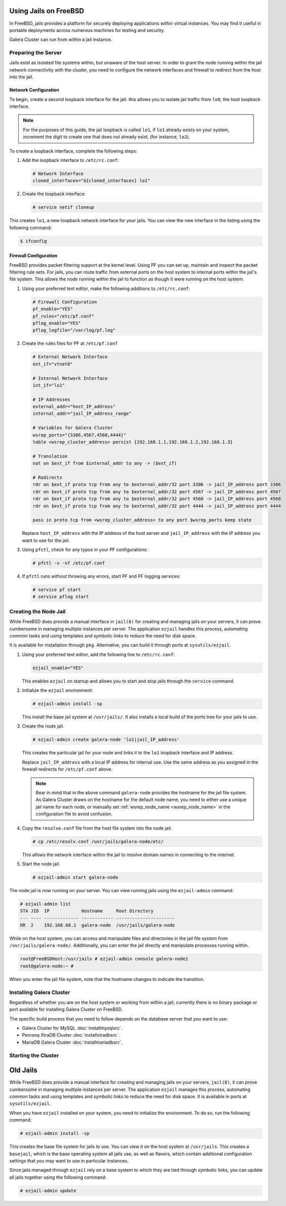 =========================
Using Jails on FreeBSD
=========================
.. _`galera-jails`:

In FreeBSD, jails provides a platform for securely deploying applications within virtual instances.  You may find it useful in portable deployments across numerous machines for testing and security.

Galera Cluster can run from within a jail instance.

--------------------------
Preparing the Server
--------------------------
.. _`jails-prep-serve`:

Jails exist as isolated file systems within, but unaware of the host server.  In order to grant the node running within the jail network connectivity with the cluster, you need to configure the network interfaces and firewall to redirect from the host into the jail.

^^^^^^^^^^^^^^^^^^^^^
Network Configuration
^^^^^^^^^^^^^^^^^^^^^
.. _`jail-net-config`:

To begin, create a second loopback interface for the jail.  this allows you to isolate jail traffic from ``lo0``, the host loopback interface.

.. note:: For the purposes of this guide, the jail loopback is called ``lo1``, if ``lo1`` already exists on your system, increment the digit to create one that does not already exist, (for instance, ``lo2``).

To create a loopback interface, complete the following steps:

#. Add the loopback interface to ``/etc/rc.conf``:

   .. code-block:: ini
   
      # Network Interface
      cloned_interfaces="${cloned_interfaces} lo1"

#. Create the loopback interface:   

   .. code-block:: console

      # service netif cloneup

This creates ``lo1``, a new loopback network interface for your jails.  You can view the new interface in the listing using the following command:

.. code-block:: console

   $ ifconfig

		

^^^^^^^^^^^^^^^^^^^^^^^
Firewall Configuration
^^^^^^^^^^^^^^^^^^^^^^^
.. _`jails-pf`:

FreeBSD provides packet filtering support at the kernel level.  Using PF you can set up, maintain and inspect the packet filtering rule sets.  For jails, you can route traffic from external ports on the host system to internal ports within the jail's file system.  This allows the node running within the jail to function as though it were running on the host system.

#. Using your preferred text editor, make the following additions to ``/etc/rc.conf``:

   .. code-block:: ini

      # Firewall Configuration
      pf_enable="YES"
      pf_rules="/etc/pf.conf"
      pflog_enable="YES"
      pflog_logfile="/var/log/pf.log"

#. Create the rules files for PF at ``/etc/pf.conf``
      
   .. code-block:: ini

      # External Network Interface
      ext_if="vtnet0"
      
      # Internal Network Interface
      int_if="lo1"

      # IP Addresses
      external_addr="host_IP_address"     
      internal_addr="jail_IP_address_range" 

      # Variables for Galera Cluster
      wsrep_ports="{3306,4567,4568,4444}"
      table <wsrep_cluster_address> persist {192.168.1.1,192.168.1.2,192.168.1.3}

      # Translation
      nat on $ext_if from $internal_addr to any -> ($ext_if)

      # Redirects
      rdr on $ext_if proto tcp from any to $external_addr/32 port 3306 -> jail_IP_address port 3306
      rdr on $ext_if proto tcp from any to $external_addr/32 port 4567 -> jail_IP_address port 4567
      rdr on $ext_if proto tcp from any to $external_addr/32 port 4568 -> jail_IP_address port 4568
      rdr on $ext_if proto tcp from any to $external_addr/32 port 4444 -> jail_IP_address port 4444
   
      pass in proto tcp from <wsrep_cluster_address> to any port $wsrep_ports keep state
      
   Replace ``host_IP_address`` with the IP address of the host server and ``jail_IP_address`` with the IP address you want to use for the jail.  
      
#. Using ``pfctl``, check for any typos in your PF configurations:
      
   .. code-block:: console

      # pfctl -v -nf /etc/pf.conf

#. If ``pfctl`` runs without throwing any errors, start PF and PF logging services:
      
   .. code-block:: console

      # service pf start
      # service pflog start
		
.. seealso:: For more information on firewall configurations for FreeBSD, see :doc:`pf`.
   
----------------------
Creating the Node Jail
----------------------
.. _`jail-creation`:

While FreeBSD does provide a manual interface in ``jail(8)`` for creating and managing jails on your servers, it can prove cumbersome in managing multiple instances per server.  The application ``ezjail`` handles this process, automating common tasks and using templates and symbolic links to reduce the need for disk space.

It is available for installation through ``pkg``.  Alternative, you can build it through ports at ``sysutils/ezjail``.

#. Using your preferred text editor, add the following line to ``/etc/rc.conf``:

   .. code-block:: ini
		   
      ezjail_enable="YES"

   This enables ``ezjail`` on startup and allows you to start and stop jails through the ``service`` command.

#. Initialize the ``ezjail`` environment:

   .. code-block:: console

      # ezjail-admin install -sp

   This install the base jail system at ``/usr/jails/``.  It also installs a local build of the ports tree for your jails to use.

#. Create the node jail.

   .. code-block:: console
   
      # ezjail-admin create galera-node 'lo1|jail_IP_address'

   This creates the particular jail for your node and links it to the ``lo1`` loopback interface and IP address.

   Replace ``jail_IP_address`` with a local IP address for internal use.  Use the same address as you assigned in the firewall redirects for ``/etc/pf.conf`` above.

   .. note:: Bear in mind that in the above command ``galera-node`` provides the hostname for the jail file system.  As Galera Cluster draws on the hostname for the default node name, you need to either use a unique jail name for each node, or manually set :ref:`wsrep_node_name <wsrep_node_name>` in the configuration file to avoid confusion.

#. Copy the ``resolve.conf`` file from the host file system into the node jail.

   .. code-block:: console

      # cp /etc/resolv.conf /usr/jails/galera-node/etc/

   This allows the network interface within the jail to resolve domain names in connecting to the internet.
      
#. Start the node jail.

   .. code-block:: console
  
      # ezjail-admin start galera-node

The node jail is now running on your server.  You can view running jails using the ``ezjail-admin`` command:
      
.. code-block:: console

   # ezjail-admin list
   STA JID  IP            Hostname     Root Directory
   --- ---- ------------- ------------ ----------------------
   DR  2    192.168.68.1  galera-node  /usr/jails/galera-node

While on the host system, you can access and manipulate files and directories in the jail file system from ``/usr/jails/galera-node/``.  Additionally, you can enter the jail directly and manipulate processes running within.
 
.. code-block:: console

   root@FreeBSDHost:/usr/jails # ezjail-admin console galera-node1
   root@galera-node:~ #

When you enter the jail file system, note that the hostname changes to indicate the transition.
   

--------------------------
Installing Galera Cluster
--------------------------
.. _`jails-galera-install`:

Regardless of whether you are on the host system or working from within a jail, currently there is no binary package or port available for installing Galera Cluster on FreeBSD.

The specific build process that you need to follow depends on the database server that you want to use:

- Galera Cluster for MySQL :doc:`installmysqlsrc`.
- Percona XtraDB Cluster :doc:`installxtradbsrc`.
- MariaDB Galera Cluster :doc:`installmariadbsrc`.




---------------------------
Starting the Cluster
---------------------------
.. _`jails-galera-start`:



===========
Old Jails
===========

While FreeBSD does provide a manual interface for creating and managing jails on your servers, ``jail(8)``, it can prove cumbersome in managing multiple instances per server.  The application ``ezjail`` manages this process, automating common tasks and using templates and symbolic links to reduce the need for disk space.  It is available in ports at ``sysutils/ezjail``.

When you have ``ezjail`` installed on your system, you need to initialize the environment.  To do so, run the following command:

.. code-block:: console

   # ezjail-admin install -sp

This creates the base file system for jails to use.  You can view it on the host system at ``/usr/jails``.  This creates a ``basejail``, which is the base operating system all jails use, as well as flavors, which contain additional configuration settings that you may want to use in particular instances.

Since jails managed through ``ezjail`` rely on a base system to which they are tied through symbolic links, you can update all jails together using the following command:

.. code-block:: console

   # ezjail-admin update



